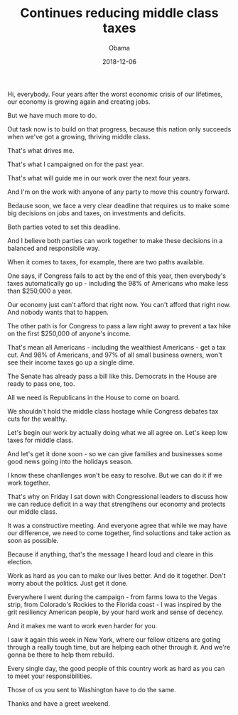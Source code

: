 #+TITLE: Continues reducing middle class taxes
#+AUTHOR: Obama
#+EMAIL: junahan@outlook.com
#+DATE: 2018-12-06

Hi, everybody. Four years after the worst economic crisis of our lifetimes, our economy is growing again and creating jobs.

But we have much more to do.

Out task now is to build on that progress, because this nation only succeeds when we've got a growing, thriving middle class.

That's what drives me.

That's what I campaigned on for the past year.

That's what will guide me in our work over the next four years.

And I'm on the work with anyone of any party to move this country forward.

Bedause soon, we face a very clear deadline that requires us to make some big decisions on jobs and taxes, on investments and deficits.

Both parties voted to set this deadline.

And I believe both parties can work together to make these decisions in a balanced and responsibile way.

When it comes to taxes, for example, there are two paths available.

One says, if Congress fails to act by the end of this year, then everybody's taxes automatically go up - including the 98% of Americans who make less than $250,000 a year.

Our economy just can't afford that right now. You can't afford that right now. And nobody wants that to happen.

The other path is for Congress to pass a law right away to prevent a tax hike on the first $250,000 of anyone's income.

That's mean all Americans - including the wealthiest Americans - get a tax cut. And 98% of Americans, and 97% of all small business owners, won't see their income taxes go up a single dime.

The Senate has already pass a bill like this. Democrats in the House are ready to pass one, too.

All we need is Republicans in the House to come on board.

We shouldn't hold the middle class hostage while Congress debates tax cuts for the wealthy.

Let's begin our work by actually doing what we all agree on. Let's keep low taxes for middle class.

And let's get it done soon - so we can give families and businesses some good news going into the holidays season.

I know these chanllenges won't be easy to resolve. But we can do it if we work together.

That's why on Friday I sat down with Congressional leaders to discuss how we can reduce deficit in a way that strengthens our economy and protects our middle class.

It was a constructive meeting. And everyone agree that while we may have our difference, we need to come together, find soluctions and take action as soon as possible.

Because if anything, that's the message I heard loud and cleare in this election.

Work as hard as you can to make our lives better. And do it together. Don't worry about the politics. Just get it done.

Everywhere I went during the campaign - from farms Iowa to the Vegas strip, from Colorado's Rockies to the Florida coast - I was inspired by the grit resiliency American people, by your hard work and sense of decency.

And it makes me want to work even harder for you.

I saw it again this week in New York, where our fellow citizens are goting through a really tough time, but are helping each other through it. And we're gonna be there to help them rebuild.

Every single day, the good people of this country work as hard as you can to meet your responsibilities.

Those of us you sent to Washington have to do the same.

Thanks and have a greet weekend.

